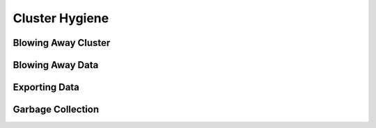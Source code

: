 Cluster Hygiene
===============

Blowing Away Cluster
--------------------

Blowing Away Data
-----------------

Exporting Data
--------------

Garbage Collection
------------------



